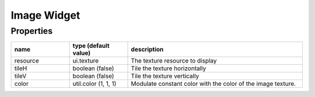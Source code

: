 Image Widget
============

Properties
----------

.. list-table::
  :header-rows: 1
  :widths: 20 20 60

  * - name
    - type (default value)
    - description
  * - resource
    - ui.texture
    - The texture resource to display
  * - tileH
    - boolean (false)
    - Tile the texture horizontally
  * - tileV
    - boolean (false)
    - Tile the texture vertically
  * - color
    - util.color (1, 1, 1)
    - Modulate constant color with the color of the image texture.
